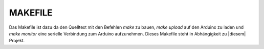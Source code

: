 MAKEFILE
========

Das Makefile ist dazu da den Quelltext mit den Befehlen `make` zu bauen, `make upload` auf den Arduino zu laden und `make monitor` eine serielle Verbindung zum Arduino aufzunehmen.
Dieses Makefile steht in Abhängigkeit zu |diesem| Projekt.

.. |diesem| raw:: html

    <a href="https://github.com/pratimugale/arduino-makefile-vim" target="_blank">diesem</a>
